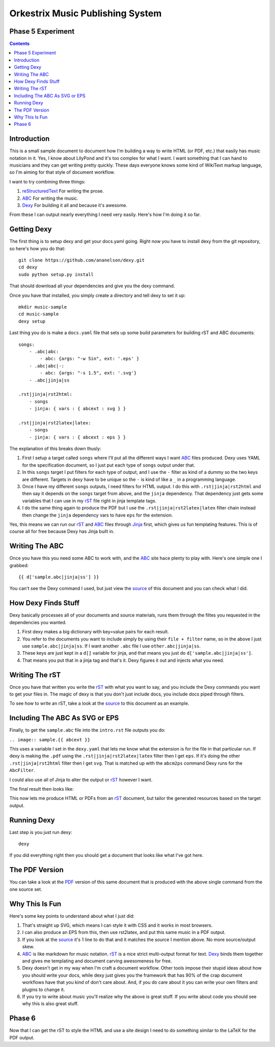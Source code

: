 Orkestrix Music Publishing System
=================================

Phase 5 Experiment
------------------

.. contents::

Introduction
------------

This is a small sample document to document how I'm building a 
way to write HTML (or PDF, etc.) that easily has music notation
in it.  Yes, I know about LilyPond and it's too complex for what
I want.  I want something that I can hand to musicians and they
can get writing pretty quickly.  These days everyone knows some
kind of WikiText markup language, so I'm aiming for that style
of document workflow.

I want to try combining three things:

1. reStructuredText_ For writing the prose.
2. ABC_ For writing the music.
3. Dexy_ For building it all and because it's awesome.

From these I can output nearly everything I need very easily.  Here's how
I'm doing it so far.

Getting Dexy
------------

The first thing is to setup dexy and get your docs.yaml going.  Right
now you have to install dexy from the git repository, so here's how you
do that::

    git clone https://github.com/ananelson/dexy.git
    cd dexy
    sudo python setup.py install

That should download all your dependencies and give you the dexy command.

Once you have that installed, you simply create a directory and tell dexy
to set it up::

    mkdir music-sample
    cd music-sample
    dexy setup

Last thing you do is make a ``docs.yaml`` file that sets up some build
parameters for building rST and ABC documents::

    songs:
        - .abc|abc:
            - abc: {args: "-w 5in", ext: '.eps' }
        - .abc|abc|-:
            - abc: {args: "-s 1.5", ext: '.svg'}
        - .abc|jinja|ss

    .rst|jinja|rst2html:
        - songs
        - jinja: { vars : { abcext : svg } }

    .rst|jinja|rst2latex|latex:
        - songs
        - jinja: { vars : { abcext : eps } }

The explanation of this breaks down thusly:

1. First I setup a target called ``songs`` where I'll put all the
   different ways I want ABC_ files produced.  Dexy uses YAML for the
   specification document, so I just put each type of ``songs`` output
   under that.
2. In this ``songs`` target I put filters for each type of output, and I use the
   ``-`` filter as kind of a dummy so the two keys are different. Targets in
   dexy have to be unique so the ``-`` is kind of like a ``_`` in a programming
   language.
3. Once I have my different ``songs`` outputs, I need filters for HTML output.
   I do this with ``.rst|jinja|rst2html`` and then say it depends on the
   ``songs`` target from above, and the ``jinja`` dependency.  That dependency just
   gets some variables that I can use in my rST_ file right in jinja
   template tags.
4. I do the same thing again to produce the PDF but I use the
   ``.rst|jinja|rst2latex|latex`` filter chain instead then change 
   the ``jinja`` dependency vars to have ``eps`` for the extension.


Yes, this means we can run our rST_ and ABC_ files through Jinja_ first, which
gives us fun templating features.  This is of course all for free because Dexy
has Jinja built in.

Writing The ABC
---------------

Once you have this you need some ABC to work with, and the ABC_ site
hace plenty to play with.  Here's one simple one I grabbed::

{{ d['sample.abc|jinja|ss'] }}

You can't see the Dexy command I used, but just view the source_ of this
document and you can check what I did.

How Dexy Finds Stuff
--------------------

Dexy basically processes all of your documents and source materials,
runs them through the filtes you requested in the dependencies you wanted.

1. First dexy makes a big dictionary with key=value pairs for each result.
2. You refer to the documents you want to include simply by using their 
   ``file + filter`` name, so in the above I just use ``sample.abc|jinja|ss``.
   If I want another ``.abc`` file I use ``other.abc|jinja|ss``.
3.  These keys are just kept in a ``d[]`` variable for jinja, and that 
    means you just do ``d['sample.abc|jinja|ss']``.
4. That means you put that in a jinja tag and that's it. Dexy figures it out
   and injects what you need.


Writing The rST
---------------

Once you have that written you write the rST_ with what you want to say, and
you include the Dexy commands you want to get your files in.  The magic of
dexy is that you don't just include docs, you include docs piped through
filters.

To see how to write an rST, take a look at the source_ to this document
as an example.

Including The ABC As SVG or EPS
-------------------------------

Finally, to get the ``sample.abc`` file into the ``intro.rst`` file
outputs you do:

``.. image:: sample.{{ abcext }}``

This uses a variable I set in the ``dexy.yaml`` that lets me know what
the extension is for the file in that particular run.  If dexy is making the
``.pdf`` using the ``.rst|jinja|rst2latex|latex`` filter then I get ``eps``.
If it's doing the other ``.rst|jinja|rst2html`` filter then I get ``svg``.
That is matched up with the ``abcm2ps`` command Dexy runs for the ``AbcFilter``.

I could also use all of Jinja to alter the output or rST_ however I want.

The final result then looks like:

.. image:: sample.{{ abcext }}

This now lets me produce HTML or PDFs from an rST_ document, but tailor the
generated resources based on the target output.

Running Dexy
------------

Last step is you just run dexy::

    dexy

If you did everything right then you should get a document that looks like
what I've got here.

The PDF Version
---------------

You can take a look at the PDF_ version of this same document that is produced
with the above single command from the one source set.


Why This Is Fun
---------------

Here's some key points to understand about what I just did:

1. That's straight up SVG, which means I can style it with CSS and it works in most browsers.
2. I can also produce an EPS from this, then use rst2latex, and put this same music in a PDF output.
3. If you look at the source_ it's 1 line to do that and it matches the source I mention above. No more source/output skew.
4. ABC_ is like markdown for music notation. rST_ is a nice strict multi-output format for text. Dexy_ binds them together
   and gives me templating and document carving awesomeness for free.
5. Dexy doesn't get in my way when I'm craft a document workflow.  Other tools impose their stupid ideas about how you should
   write your docs, while dexy just gives you the framework that has 90% of the crap document workflows have that you 
   kind of don't care about.  And, if you do care about it you can write your own filters and plugins to change it.
6. If you try to write about music you'll realize why the above is great stuff.  If you write about code you should see
   why this is also great stuff.

Phase 6
-------

Now that I can get the rST to style the HTML and use a site design I need to
do something similar to the LaTeX for the PDF output.

.. _reStructuredText: http://docutils.sourceforge.net/docs/ref/rst/restructuredtext.html
.. _rST: http://docutils.sourceforge.net/docs/ref/rst/restructuredtext.html
.. _ABC: http://abcnotation.com/
.. _Dexy: http://dexy.it/
.. _YAML: http://www.yaml.org/
.. _Jinja: http://jinja.pocoo.org/
.. _source: http://orkestrix.org/index.rst
.. _PDF: http://orkestrix.org/index.pdf
.. _zedshaw: http://twitter.com/zedshaw
.. _Orkestrix: http://orkestrix.org/
.. _github: http://github.org/zedshaw/orkestrix
